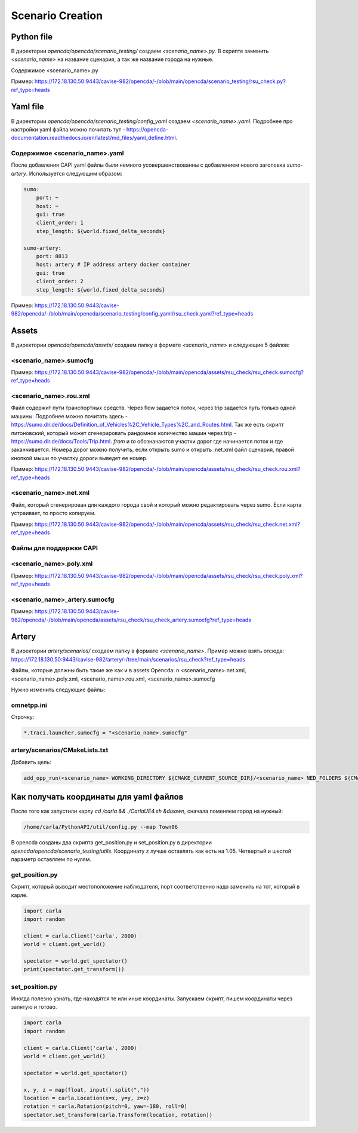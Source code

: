 Scenario Creation
=================

Python file
-----------

В директории `opencda/opencda/scenario_testing/` создаем `<scenario_name>.py`. 
В скрипте заменить `<scenario_name>` на название сценария, а так же название города на нужные.


Содержимое <scenario_name>.py

Пример:
https://172.18.130.50:9443/cavise-982/opencda/-/blob/main/opencda/scenario_testing/rsu_check.py?ref_type=heads

Yaml file
---------

В директории `opencda/opencda/scenario_testing/config_yaml` создаем `<scenario_name>.yaml`. Подробнее про настройки yaml файла можно почитать тут - https://opencda-documentation.readthedocs.io/en/latest/md_files/yaml_define.html.

Содержимое <scenario_name>.yaml
"""""""""""""""""""""""""""""""

После добавления CAPI yaml файлы были немного усовершенствованны с добавлением нового заголовка `sumo-artery`. Используется следующим образом:

.. code-block:: yaml

    sumo:
        port: ~
        host: ~
        gui: true
        client_order: 1
        step_length: ${world.fixed_delta_seconds}

    sumo-artery:
        port: 8813
        host: artery # IP address artery docker container
        gui: true
        client_order: 2
        step_length: ${world.fixed_delta_seconds}


Пример:
https://172.18.130.50:9443/cavise-982/opencda/-/blob/main/opencda/scenario_testing/config_yaml/rsu_check.yaml?ref_type=heads

Assets
------

В директории `opencda/opencda/assets/` создаем папку в формате `<scenario_name>` и следующие 5 файлов:

<scenario_name>.sumocfg
""""""""""""""""""""""""""""""""""

Пример:
https://172.18.130.50:9443/cavise-982/opencda/-/blob/main/opencda/assets/rsu_check/rsu_check.sumocfg?ref_type=heads

<scenario_name>.rou.xml
""""""""""""""""""""""""""""""

Файл содержит пути транспортных средств. Через flow задается поток, через trip задается путь только одной машины. Подробнее можно почитать здесь - https://sumo.dlr.de/docs/Definition_of_Vehicles%2C_Vehicle_Types%2C_and_Routes.html. Так же есть скрипт питоновский, который может сгенерировать рандомное количество машин через trip - https://sumo.dlr.de/docs/Tools/Trip.html. `from` и `to` обозначаются участки дорог где начинается поток и где заканчивается. Номера дорог можно получить, если открыть sumo и открыть .net.xml файл сценария,  правой кнопкой мыши по участку дороги выведет ее номер.

Пример:
https://172.18.130.50:9443/cavise-982/opencda/-/blob/main/opencda/assets/rsu_check/rsu_check.rou.xml?ref_type=heads

<scenario_name>.net.xml
""""""""""""""""""""""""""""""""""

Файл, который сгенерирован для каждого города свой и который можно редактировать через sumo. Если карта устраивает, то просто копируем. 

Пример:
https://172.18.130.50:9443/cavise-982/opencda/-/blob/main/opencda/assets/rsu_check/rsu_check.net.xml?ref_type=heads

Файлы для поддержки CAPI
"""""""""""""""""""""""

<scenario_name>.poly.xml
""""""""""""""""""""""""

Пример:
https://172.18.130.50:9443/cavise-982/opencda/-/blob/main/opencda/assets/rsu_check/rsu_check.poly.xml?ref_type=heads


<scenario_name>_artery.sumocfg
""""""""""""""""""""""""""""""

Пример:
https://172.18.130.50:9443/cavise-982/opencda/-/blob/main/opencda/assets/rsu_check/rsu_check_artery.sumocfg?ref_type=heads

Artery
------

В директории `artery/scenarios/` создаем папку в формате `<scenario_name>`. Пример можно взять отсюда:
https://172.18.130.50:9443/cavise-982/artery/-/tree/main/scenarios/rsu_check?ref_type=heads

Файлы, которые должны быть такие же как и в assets Opencda: \n
<scenario_name>.net.xml, <scenario_name>.poly.xml, <scenario_name>.rou.xml, <scenario_name>.sumocfg

Нужно изменить следующие файлы:

omnetpp.ini
"""""""""""
Строчку:

.. code-block:: ini

    *.traci.launcher.sumocfg = "<scenario_name>.sumocfg"

artery/scenarios/CMakeLists.txt
"""""""""""""""""""""""""""""""

Добавить цель:

.. code-block:: cmake

    add_opp_run(<scenario_name> WORKING_DIRECTORY ${CMAKE_CURRENT_SOURCE_DIR}/<scenario_name> NED_FOLDERS ${CMAKE_SOURCE_DIR}/src/cavise)

Как получать координаты для yaml файлов
---------------------------------------

После того как запустили карлу `cd /carla && ./CarlaUE4.sh &disown`, сначала поменяем город на нужный:

.. code-block:: bash

    /home/carla/PythonAPI/util/config.py --map Town06


В opencda созданы два скрипта get_position.py и set_position.py в директории `opencda/opencda/scenario_testing/utils`. Координату z лучше оставлять как есть на 1.05. Четвертый и шестой параметр оставляем по нулям.

get_position.py
"""""""""""""""

Скрипт, который выводит местоположение наблюдателя, порт соответственно надо заменить на тот, который в карле.

.. code-block:: python

    import carla  
    import random  
    
    client = carla.Client('carla', 2000)  
    world = client.get_world()  
    
    spectator = world.get_spectator()  
    print(spectator.get_transform())


set_position.py
"""""""""""""""

Иногда полезно узнать, где находятся те или иные координаты. Запускаем скрипт, пишем координаты через запятую и готово.

.. code-block:: python

    import carla  
    import random  
    
    client = carla.Client('carla', 2000)  
    world = client.get_world()  
    
    spectator = world.get_spectator()  
    
    x, y, z = map(float, input().split(","))  
    location = carla.Location(x=x, y=y, z=z)  
    rotation = carla.Rotation(pitch=0, yaw=-180, roll=0)  
    spectator.set_transform(carla.Transform(location, rotation))
